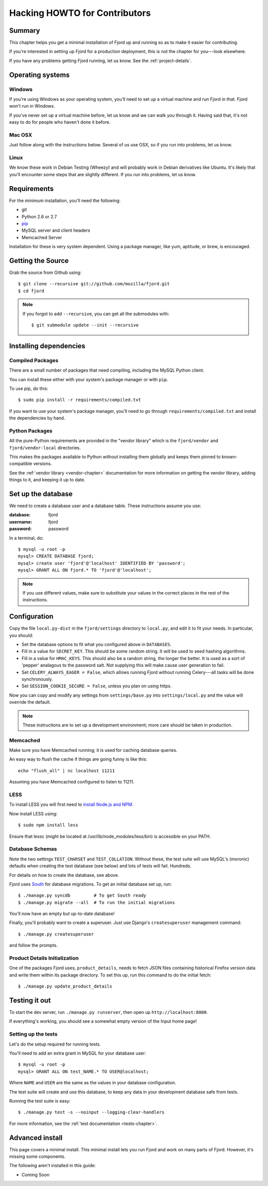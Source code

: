 .. _hacking-howto-chapter:

==============================
Hacking HOWTO for Contributors
==============================


Summary
=======

This chapter helps you get a minimal installation of Fjord up and
running so as to make it easier for contributing.

If you're interested in setting up Fjord for a production
deployment, this is not the chapter for you---look elsewhere.

If you have any problems getting Fjord running, let us know. See the
:ref:`project-details`.


Operating systems
=================

Windows
-------

If you're using Windows as your operating system, you'll need to set
up a virtual machine and run Fjord in that. Fjord won't run in
Windows.

If you've never set up a virtual machine before, let us know and we
can walk you through it. Having said that, it's not easy to do for
people who haven't done it before.


Mac OSX
-------

Just follow along with the instructions below. Several of us use OSX,
so if you run into problems, let us know.


Linux
-----

We know these work in Debian Testing (Wheezy) and will probably work
in Debian derivatives like Ubuntu. It's likely that you'll encounter
some steps that are slightly different. If you run into problems, let
us know.


Requirements
============

For the minimum installation, you'll need the following:

* git
* Python 2.6 or 2.7
* `pip <http://www.pip-installer.org/en/latest/>`_
* MySQL server and client headers
* Memcached Server

Installation for these is very system dependent. Using a package
manager, like yum, aptitude, or brew, is encouraged.


Getting the Source
==================

Grab the source from Github using::

    $ git clone --recursive git://github.com/mozilla/fjord.git
    $ cd fjord

.. Note::

   If you forgot to add ``--recursive``, you can get all the
   submodules with::

       $ git submodule update --init --recursive


Installing dependencies
=======================

Compiled Packages
-----------------

There are a small number of packages that need compiling, including the MySQL
Python client.

You can install these either with your system's package manager or
with ``pip``.

To use pip, do this::

    $ sudo pip install -r requirements/compiled.txt

If you want to use your system's package manager, you'll need to go
through ``requirements/compiled.txt`` and install the dependencies by
hand.


Python Packages
---------------

All the pure-Python requirements are provided in the "vendor library"
which is the ``fjord/vendor`` and ``fjord/vendor-local`` directories.

This makes the packages available to Python without installing them
globally and keeps them pinned to known-compatible versions.

See the :ref:`vendor library <vendor-chapter>` documentation for more
information on getting the vendor library, adding things to it, and
keeping it up to date.


Set up the database
===================

We need to create a database user and a database table. These
instructions assume you use:

:database: fjord
:username: fjord
:password: password

In a terminal, do::

    $ mysql -u root -p
    mysql> CREATE DATABASE fjord;
    mysql> create user 'fjord'@'localhost' IDENTIFIED BY 'password';
    mysql> GRANT ALL ON fjord.* TO 'fjord'@'localhost';


.. Note::

   If you use different values, make sure to substitute your values in the
   correct places in the rest of the instructions.


Configuration
=============

Copy the file ``local.py-dist`` in the ``fjord/settings`` directory to
``local.py``, and edit it to fit your needs. In particular, you should:

* Set the database options to fit what you configured above in ``DATABASES``.
* Fill in a value for ``SECRET_KEY``. This should be some random string. It
  will be used to seed hashing algorithms.
* Fill in a value for ``HMAC_KEYS``. This should also be a random string, the
  longer the better. It is used as a sort of 'pepper' analagous to the password
  salt. Not supplying this will make cause user generation to fail.
* Set ``CELERY_ALWAYS_EAGER = False``, which allows running Fjord without
  running Celery---all tasks will be done synchronously.
* Set ``SESSION_COOKIE_SECURE = False``, unless you plan on using https.

Now you can copy and modify any settings from ``settings/base.py`` into
``settings/local.py`` and the value will override the default.

.. Note::

    These instructions are to set up a development environment; more care
    should be taken in production.

Memcached
---------

Make sure you have Memcached running; it is used for caching database queries.

An easy way to flush the cache if things are going funny is like this::

   echo "flush_all" | nc localhost 11211

Assuming you have Memcached configured to listen to 11211.


LESS
----

To install LESS you will first need to `install Node.js and NPM
<https://github.com/joyent/node/wiki/Installing-Node.js-via-package-manager>`_.

Now install LESS using::

    $ sudo npm install less

Ensure that lessc (might be located at /usr/lib/node_modules/less/bin) is
accessible on your PATH.


Database Schemas
----------------

Note the two settings ``TEST_CHARSET`` and ``TEST_COLLATION``. Without
these, the test suite will use MySQL's (moronic) defaults when
creating the test database (see below) and lots of tests will
fail. Hundreds.

For details on how to create the database, see above.

Fjord uses South_ for database migrations. To get an initial database set up,
run::

    $ ./manage.py syncdb         # To get South ready
    $ ./manage.py migrate --all  # To run the initial migrations

.. _South: http://south.aeracode.org/

You'll now have an empty but up-to-date database!

Finally, you'll probably want to create a superuser. Just use Django's
``createsuperuser`` management command::

    $ ./manage.py createsuperuser

and follow the prompts.


Product Details Initialization
------------------------------

One of the packages Fjord uses, ``product_details``, needs to fetch
JSON files containing historical Firefox version data and write them
within its package directory. To set this up, run this command to do
the initial fetch::

    $ ./manage.py update_product_details


Testing it out
==============

To start the dev server, run ``./manage.py runserver``, then open up
``http://localhost:8000``.

If everything's working, you should see a somewhat empty version of
the Input home page!


.. _setting-up-tests:

Setting up the tests
--------------------

Let's do the setup required for running tests.

You'll need to add an extra grant in MySQL for your database user::

    $ mysql -u root -p
    mysql> GRANT ALL ON test_NAME.* TO USER@localhost;

Where ``NAME`` and ``USER`` are the same as the values in your
database configuration.

The test suite will create and use this database, to keep any data in
your development database safe from tests.

Running the test suite is easy::

    $ ./manage.py test -s --noinput --logging-clear-handlers

For more information, see the :ref:`test documentation
<tests-chapter>`.


Advanced install
================

This page covers a minimal install. This minimal install lets you run
Fjord and work on many parts of Fjord. However, it's missing some
components.

The following aren't installed in this guide:

* Coming Soon
